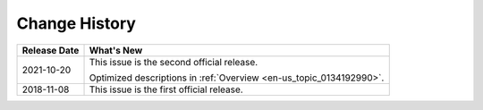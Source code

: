 .. _en-us_topic_0134883593:

Change History
==============

+-----------------------------------+---------------------------------------------------------------------+
| Release Date                      | What's New                                                          |
+===================================+=====================================================================+
| 2021-10-20                        | This issue is the second official release.                          |
|                                   |                                                                     |
|                                   | Optimized descriptions in :ref:`Overview <en-us_topic_0134192990>`. |
+-----------------------------------+---------------------------------------------------------------------+
| 2018-11-08                        | This issue is the first official release.                           |
+-----------------------------------+---------------------------------------------------------------------+
